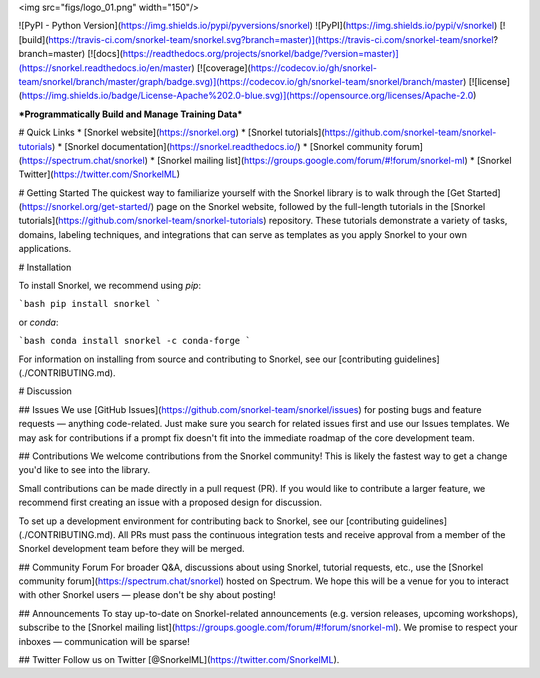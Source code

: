 <img src="figs/logo_01.png" width="150"/>


![PyPI - Python Version](https://img.shields.io/pypi/pyversions/snorkel)
![PyPI](https://img.shields.io/pypi/v/snorkel)
[![build](https://travis-ci.com/snorkel-team/snorkel.svg?branch=master)](https://travis-ci.com/snorkel-team/snorkel?branch=master)
[![docs](https://readthedocs.org/projects/snorkel/badge/?version=master)](https://snorkel.readthedocs.io/en/master)
[![coverage](https://codecov.io/gh/snorkel-team/snorkel/branch/master/graph/badge.svg)](https://codecov.io/gh/snorkel-team/snorkel/branch/master)
[![license](https://img.shields.io/badge/License-Apache%202.0-blue.svg)](https://opensource.org/licenses/Apache-2.0)

***Programmatically Build and Manage Training Data***

# Quick Links
* [Snorkel website](https://snorkel.org)
* [Snorkel tutorials](https://github.com/snorkel-team/snorkel-tutorials)
* [Snorkel documentation](https://snorkel.readthedocs.io/)
* [Snorkel community forum](https://spectrum.chat/snorkel)
* [Snorkel mailing list](https://groups.google.com/forum/#!forum/snorkel-ml)
* [Snorkel Twitter](https://twitter.com/SnorkelML)

# Getting Started
The quickest way to familiarize yourself with the Snorkel library is to walk through the [Get Started](https://snorkel.org/get-started/) page on the Snorkel website, followed by the full-length tutorials in the [Snorkel tutorials](https://github.com/snorkel-team/snorkel-tutorials) repository.
These tutorials demonstrate a variety of tasks, domains, labeling techniques, and integrations that can serve as templates as you apply Snorkel to your own applications.


# Installation

To install Snorkel, we recommend using `pip`:

```bash
pip install snorkel
```

or `conda`:

```bash
conda install snorkel -c conda-forge
```

For information on installing from source and contributing to Snorkel, see our
[contributing guidelines](./CONTRIBUTING.md).


# Discussion

## Issues
We use [GitHub Issues](https://github.com/snorkel-team/snorkel/issues) for posting bugs and feature requests — anything code-related.
Just make sure you search for related issues first and use our Issues templates.
We may ask for contributions if a prompt fix doesn't fit into the immediate roadmap of the core development team.

## Contributions
We welcome contributions from the Snorkel community! 
This is likely the fastest way to get a change you'd like to see into the library.

Small contributions can be made directly in a pull request (PR).
If you would like to contribute a larger feature, we recommend first creating an issue with a proposed design for discussion. 

To set up a development environment for contributing back to Snorkel, see our [contributing guidelines](./CONTRIBUTING.md).
All PRs must pass the continuous integration tests and receive approval from a member of the Snorkel development team before they will be merged.

## Community Forum
For broader Q&A, discussions about using Snorkel, tutorial requests, etc., use the [Snorkel community forum](https://spectrum.chat/snorkel) hosted on Spectrum.
We hope this will be a venue for you to interact with other Snorkel users — please don't be shy about posting!

## Announcements
To stay up-to-date on Snorkel-related announcements (e.g. version releases, upcoming workshops), subscribe to the [Snorkel mailing list](https://groups.google.com/forum/#!forum/snorkel-ml). We promise to respect your inboxes — communication will be sparse!

## Twitter
Follow us on Twitter [@SnorkelML](https://twitter.com/SnorkelML).


